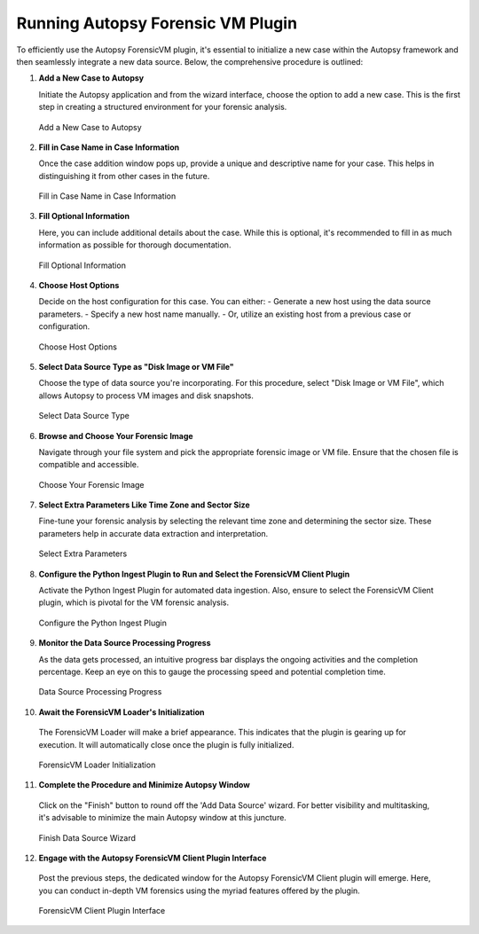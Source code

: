 Running Autopsy Forensic VM Plugin
====================================

To efficiently use the Autopsy ForensicVM plugin, it's essential to initialize a new case within the Autopsy framework and then seamlessly integrate a new data source. Below, the comprehensive procedure is outlined:

1) **Add a New Case to Autopsy**
   
   Initiate the Autopsy application and from the wizard interface, choose the option to add a new case. This is the first step in creating a structured environment for your forensic analysis.

   .. raw:: latex

      \FloatBarrier


   .. figure:: img/autopsy_add_data_source_0001.jpg
      :alt: Add a New Case to Autopsy
      :align: center

      Add a New Case to Autopsy

   .. raw:: latex

      \FloatBarrier


2) **Fill in Case Name in Case Information**
   
   Once the case addition window pops up, provide a unique and descriptive name for your case. This helps in distinguishing it from other cases in the future.

   .. raw:: latex

      \FloatBarrier


   .. figure:: img/autopsy_add_data_source_0002.jpg
      :alt: Fill in Case Name in Case Information
      :align: center

      Fill in Case Name in Case Information

   .. raw:: latex

      \FloatBarrier


3) **Fill Optional Information**

   Here, you can include additional details about the case. While this is optional, it's recommended to fill in as much information as possible for thorough documentation.

   .. raw:: latex

      \FloatBarrier


   .. figure:: img/autopsy_add_data_source_0003.jpg
      :alt: Fill Optional Information
      :align: center

      Fill Optional Information

   .. raw:: latex

      \FloatBarrier



4) **Choose Host Options**
   
   Decide on the host configuration for this case. You can either:
   - Generate a new host using the data source parameters.
   - Specify a new host name manually.
   - Or, utilize an existing host from a previous case or configuration.

   .. raw:: latex

      \FloatBarrier


   .. figure:: img/autopsy_add_data_source_0004.jpg
      :alt: Choose Host Options
      :align: center

      Choose Host Options

   .. raw:: latex

      \FloatBarrier


5) **Select Data Source Type as "Disk Image or VM File"**

   Choose the type of data source you're incorporating. For this procedure, select "Disk Image or VM File", which allows Autopsy to process VM images and disk snapshots.

   .. raw:: latex

      \FloatBarrier



   .. figure:: img/autopsy_add_data_source_0005.jpg
      :alt: Select Data Source Type
      :align: center

      Select Data Source Type

   .. raw:: latex

      \FloatBarrier



6) **Browse and Choose Your Forensic Image**

   Navigate through your file system and pick the appropriate forensic image or VM file. Ensure that the chosen file is compatible and accessible.

   .. raw:: latex

      \FloatBarrier



   .. figure:: img/autopsy_add_data_source_0006.jpg
      :alt: Choose Your Forensic Image
      :align: center

      Choose Your Forensic Image

   .. raw:: latex

      \FloatBarrier



7) **Select Extra Parameters Like Time Zone and Sector Size**

   Fine-tune your forensic analysis by selecting the relevant time zone and determining the sector size. These parameters help in accurate data extraction and interpretation.

   .. raw:: latex

      \FloatBarrier


   .. figure:: img/autopsy_add_data_source_0007.jpg
      :alt: Select Extra Parameters
      :align: center

      Select Extra Parameters

   .. raw:: latex

      \FloatBarrier



8) **Configure the Python Ingest Plugin to Run and Select the ForensicVM Client Plugin**

   Activate the Python Ingest Plugin for automated data ingestion. Also, ensure to select the ForensicVM Client plugin, which is pivotal for the VM forensic analysis.

   .. raw:: latex

      \FloatBarrier



   .. figure:: img/autopsy_add_data_source_0008.jpg
      :alt: Configure the Python Ingest Plugin
      :align: center

      Configure the Python Ingest Plugin

   .. raw:: latex

      \FloatBarrier



9) **Monitor the Data Source Processing Progress**

   As the data gets processed, an intuitive progress bar displays the ongoing activities and the completion percentage. Keep an eye on this to gauge the processing speed and potential completion time.

   .. raw:: latex

      \FloatBarrier



   .. figure:: img/autopsy_add_data_source_0009.jpg
      :alt: Data Source Processing Progress
      :align: center

      Data Source Processing Progress

   .. raw:: latex

      \FloatBarrier



10) **Await the ForensicVM Loader's Initialization**

   The ForensicVM Loader will make a brief appearance. This indicates that the plugin is gearing up for execution. It will automatically close once the plugin is fully initialized.

   .. raw:: latex

      \FloatBarrier

   .. figure:: img/autopsy_add_data_source_0010.jpg
      :alt: ForensicVM Loader Initialization
      :align: center

      ForensicVM Loader Initialization

   .. raw:: latex

      \FloatBarrier



11) **Complete the Procedure and Minimize Autopsy Window**

   Click on the "Finish" button to round off the 'Add Data Source' wizard. For better visibility and multitasking, it's advisable to minimize the main Autopsy window at this juncture.

   .. raw:: latex

      \FloatBarrier



   .. figure:: img/autopsy_add_data_source_0011.jpg
      :alt: Finish Data Source Wizard
      :align: center

      Finish Data Source Wizard

   .. raw:: latex

      \FloatBarrier



12) **Engage with the Autopsy ForensicVM Client Plugin Interface**

   Post the previous steps, the dedicated window for the Autopsy ForensicVM Client plugin will emerge. Here, you can conduct in-depth VM forensics using the myriad features offered by the plugin.

   .. raw:: latex

      \FloatBarrier



   .. figure:: img/autopsy_add_data_source_0012.jpg
      :alt: ForensicVM Client Plugin Interface
      :align: center

      ForensicVM Client Plugin Interface

   .. raw:: latex

      \FloatBarrier
